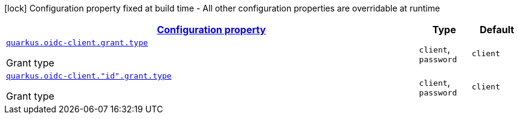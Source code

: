 [.configuration-legend]
icon:lock[title=Fixed at build time] Configuration property fixed at build time - All other configuration properties are overridable at runtime
[.configuration-reference, cols="80,.^10,.^10"]
|===

h|[[quarkus-oidc-client-oidc-client-config-grant_configuration]]link:#quarkus-oidc-client-oidc-client-config-grant_configuration[Configuration property]

h|Type
h|Default

a| [[quarkus-oidc-client-oidc-client-config-grant_quarkus.oidc-client.grant.type]]`link:#quarkus-oidc-client-oidc-client-config-grant_quarkus.oidc-client.grant.type[quarkus.oidc-client.grant.type]`

[.description]
--
Grant type
--|`client`, `password` 
|`client`


a| [[quarkus-oidc-client-oidc-client-config-grant_quarkus.oidc-client.-id-.grant.type]]`link:#quarkus-oidc-client-oidc-client-config-grant_quarkus.oidc-client.-id-.grant.type[quarkus.oidc-client."id".grant.type]`

[.description]
--
Grant type
--|`client`, `password` 
|`client`

|===